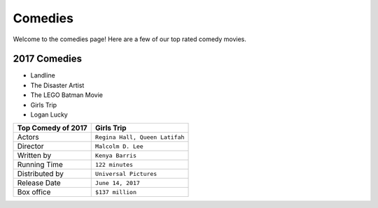 Comedies 
========

Welcome to the comedies page! Here are a few of our top rated 
comedy movies. 

2017 Comedies
~~~~~~~~~~~~~

* Landline
* The Disaster Artist
* The LEGO Batman Movie
* Girls Trip
* Logan Lucky

===============================  =================================
Top Comedy of 2017                 Girls Trip              
===============================  =================================
Actors                             ``Regina Hall, Queen Latifah``
Director                           ``Malcolm D. Lee``
Written by                         ``Kenya Barris``
Running Time                       ``122 minutes``
Distributed by                     ``Universal Pictures``
Release Date                       ``June 14, 2017``
Box office                         ``$137 million``
===============================  =================================